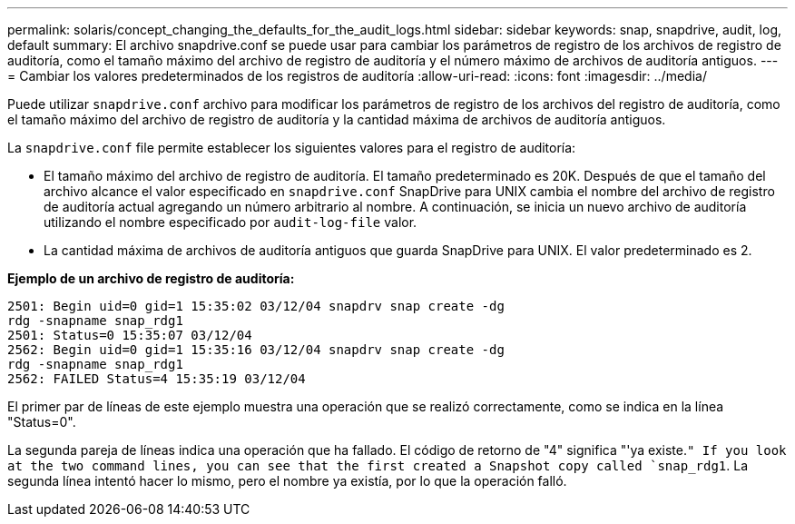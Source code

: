 ---
permalink: solaris/concept_changing_the_defaults_for_the_audit_logs.html 
sidebar: sidebar 
keywords: snap, snapdrive, audit, log, default 
summary: El archivo snapdrive.conf se puede usar para cambiar los parámetros de registro de los archivos de registro de auditoría, como el tamaño máximo del archivo de registro de auditoría y el número máximo de archivos de auditoría antiguos. 
---
= Cambiar los valores predeterminados de los registros de auditoría
:allow-uri-read: 
:icons: font
:imagesdir: ../media/


[role="lead"]
Puede utilizar `snapdrive.conf` archivo para modificar los parámetros de registro de los archivos del registro de auditoría, como el tamaño máximo del archivo de registro de auditoría y la cantidad máxima de archivos de auditoría antiguos.

La `snapdrive.conf` file permite establecer los siguientes valores para el registro de auditoría:

* El tamaño máximo del archivo de registro de auditoría. El tamaño predeterminado es 20K. Después de que el tamaño del archivo alcance el valor especificado en `snapdrive.conf` SnapDrive para UNIX cambia el nombre del archivo de registro de auditoría actual agregando un número arbitrario al nombre. A continuación, se inicia un nuevo archivo de auditoría utilizando el nombre especificado por `audit-log-file` valor.
* La cantidad máxima de archivos de auditoría antiguos que guarda SnapDrive para UNIX. El valor predeterminado es 2.


*Ejemplo de un archivo de registro de auditoría:*

[listing]
----
2501: Begin uid=0 gid=1 15:35:02 03/12/04 snapdrv snap create -dg
rdg -snapname snap_rdg1
2501: Status=0 15:35:07 03/12/04
2562: Begin uid=0 gid=1 15:35:16 03/12/04 snapdrv snap create -dg
rdg -snapname snap_rdg1
2562: FAILED Status=4 15:35:19 03/12/04
----
El primer par de líneas de este ejemplo muestra una operación que se realizó correctamente, como se indica en la línea "Status=0".

La segunda pareja de líneas indica una operación que ha fallado. El código de retorno de "4" significa "'ya existe.`" If you look at the two command lines, you can see that the first created a Snapshot copy called `snap_rdg1`. La segunda línea intentó hacer lo mismo, pero el nombre ya existía, por lo que la operación falló.
